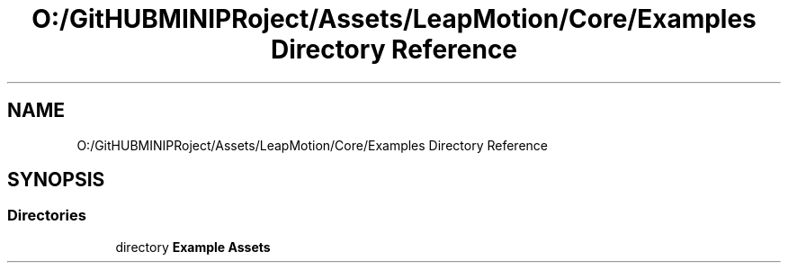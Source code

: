.TH "O:/GitHUBMINIPRoject/Assets/LeapMotion/Core/Examples Directory Reference" 3 "Sat Jul 20 2019" "Version https://github.com/Saurabhbagh/Multi-User-VR-Viewer--10th-July/" "Multi User Vr Viewer" \" -*- nroff -*-
.ad l
.nh
.SH NAME
O:/GitHUBMINIPRoject/Assets/LeapMotion/Core/Examples Directory Reference
.SH SYNOPSIS
.br
.PP
.SS "Directories"

.in +1c
.ti -1c
.RI "directory \fBExample Assets\fP"
.br
.in -1c
